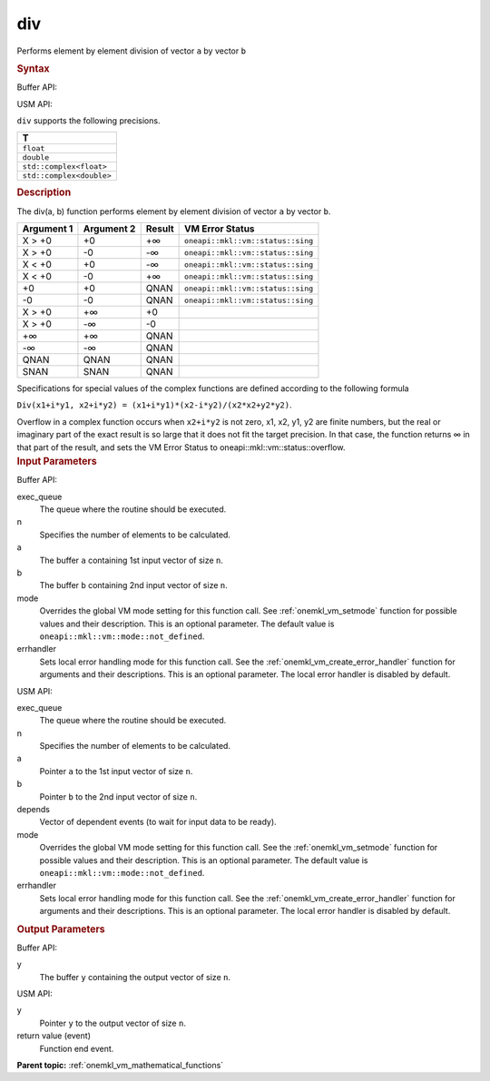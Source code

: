 .. _onemkl_vm_div:

div
===


.. container::


   Performs element by element division of vector ``a`` by vector ``b``


   .. container:: section


      .. rubric:: Syntax
         :class: sectiontitle


      Buffer API:


      .. cpp:function:: event oneapi::mkl::vm::div(queue& exec_queue, int64_t n, buffer<T,1>& a, buffer<T,1>& b, buffer<T,1>& y, uint64_t mode = oneapi::mkl::vm::mode::not_defined, oneapi::mkl::vm::error_handler<T> errhandler = {} )

      USM API:


      .. cpp:function:: event oneapi::mkl::vm::div(queue& exec_queue, int64_t n, T* a, T* b, T* y, vector_class<event> const & depends = {}, uint64_t mode = oneapi::mkl::vm::mode::not_defined, oneapi::mkl::vm::error_handler<T> errhandler = {} )

      ``div`` supports the following precisions.


      .. list-table::
         :header-rows: 1

         * - T
         * - ``float``
         * - ``double``
         * - ``std::complex<float>``
         * - ``std::complex<double>``




.. container:: section


   .. rubric:: Description
      :class: sectiontitle


   The div(a, b) function performs element by element division of vector
   ``a`` by vector ``b``.


   .. container:: tablenoborder


      .. list-table::
         :header-rows: 1

         * - Argument 1
           - Argument 2
           - Result
           - VM Error Status
         * - X > +0
           - +0
           - +∞
           - ``oneapi::mkl::vm::status::sing``
         * - X > +0
           - -0
           - -∞
           - ``oneapi::mkl::vm::status::sing``
         * - X < +0
           - +0
           - -∞
           - ``oneapi::mkl::vm::status::sing``
         * - X < +0
           - -0
           - +∞
           - ``oneapi::mkl::vm::status::sing``
         * - +0
           - +0
           - QNAN
           - ``oneapi::mkl::vm::status::sing``
         * - -0
           - -0
           - QNAN
           - ``oneapi::mkl::vm::status::sing``
         * - X > +0
           - +∞
           - +0
           -  
         * - X > +0
           - -∞
           - -0
           -  
         * - +∞
           - +∞
           - QNAN
           -  
         * - -∞
           - -∞
           - QNAN
           -  
         * - QNAN
           - QNAN
           - QNAN
           -  
         * - SNAN
           - SNAN
           - QNAN
           -  




   Specifications for special values of the complex functions are
   defined according to the following formula


   ``Div(x1+i*y1, x2+i*y2) = (x1+i*y1)*(x2-i*y2)/(x2*x2+y2*y2)``.


   Overflow in a complex function occurs when ``x2+i*y2`` is not zero,
   x1, x2, y1, y2 are finite numbers, but the real or imaginary part of
   the exact result is so large that it does not fit the target
   precision. In that case, the function returns ∞ in that part of the
   result, and sets the VM Error Status to oneapi::mkl::vm::status::overflow.


.. container:: section


   .. rubric:: Input Parameters
      :class: sectiontitle


   Buffer API:


   exec_queue
      The queue where the routine should be executed.


   n
      Specifies the number of elements to be calculated.


   a
      The buffer ``a`` containing 1st input vector of size ``n``.


   b
      The buffer ``b`` containing 2nd input vector of size ``n``.


   mode
      Overrides the global VM mode setting for this function call. See
      :ref:`onemkl_vm_setmode`
      function for possible values and their description. This is an
      optional parameter. The default value is ``oneapi::mkl::vm::mode::not_defined``.


   errhandler
      Sets local error handling mode for this function call. See the
      :ref:`onemkl_vm_create_error_handler`
      function for arguments and their descriptions. This is an optional
      parameter. The local error handler is disabled by default.


   USM API:


   exec_queue
      The queue where the routine should be executed.


   n
      Specifies the number of elements to be calculated.


   a
      Pointer ``a`` to the 1st input vector of size ``n``.


   b
      Pointer ``b`` to the 2nd input vector of size ``n``.


   depends
      Vector of dependent events (to wait for input data to be ready).


   mode
      Overrides the global VM mode setting for this function call. See
      the :ref:`onemkl_vm_setmode`
      function for possible values and their description. This is an
      optional parameter. The default value is ``oneapi::mkl::vm::mode::not_defined``.


   errhandler
      Sets local error handling mode for this function call. See the
      :ref:`onemkl_vm_create_error_handler`
      function for arguments and their descriptions. This is an optional
      parameter. The local error handler is disabled by default.


.. container:: section


   .. rubric:: Output Parameters
      :class: sectiontitle


   Buffer API:


   y
      The buffer ``y`` containing the output vector of size ``n``.


   USM API:


   y
      Pointer ``y`` to the output vector of size ``n``.


   return value (event)
      Function end event.


.. container:: familylinks


   .. container:: parentlink

      **Parent topic:** :ref:`onemkl_vm_mathematical_functions`



